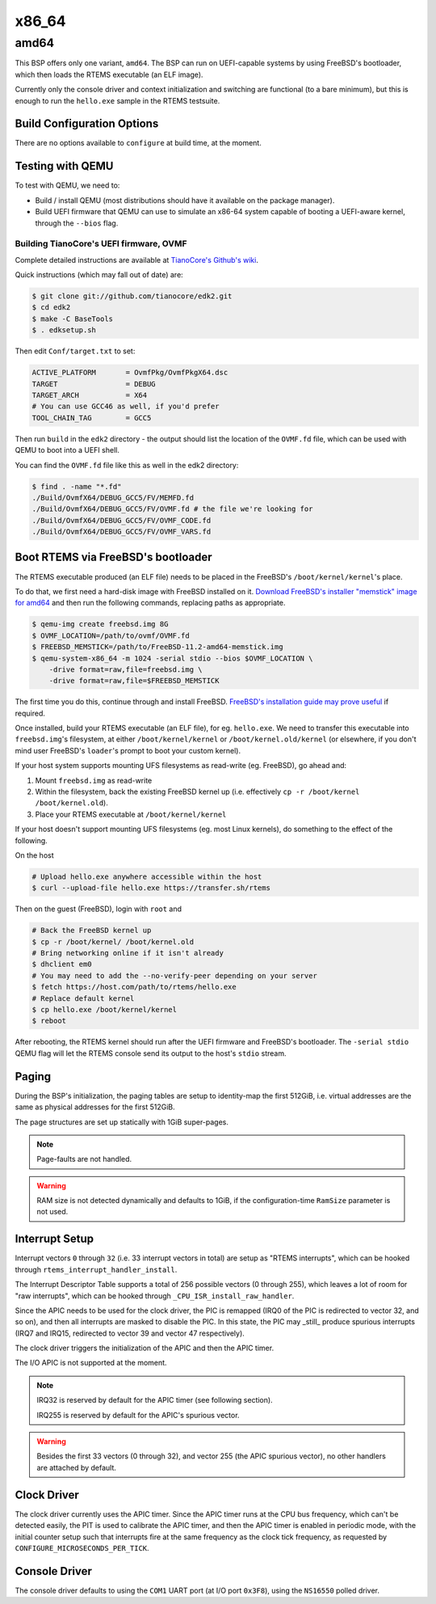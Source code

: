 .. SPDX-License-Identifier: CC-BY-SA-4.0

.. Copyright (C) 2018 Amaan Cheval <amaan.cheval@gmail.com>
.. Copyright (C) 2018 embedded brains GmbH

x86_64
******

amd64
=====

This BSP offers only one variant, ``amd64``. The BSP can run on UEFI-capable
systems by using FreeBSD's bootloader, which then loads the RTEMS executable (an
ELF image).

Currently only the console driver and context initialization and switching are
functional (to a bare minimum), but this is enough to run the ``hello.exe`` sample
in the RTEMS testsuite.

Build Configuration Options
---------------------------

There are no options available to ``configure`` at build time, at the moment.

Testing with QEMU
-----------------

To test with QEMU, we need to:

- Build / install QEMU (most distributions should have it available on the
  package manager).
- Build UEFI firmware that QEMU can use to simulate an x86-64 system capable of
  booting a UEFI-aware kernel, through the ``--bios`` flag.

Building TianoCore's UEFI firmware, OVMF
^^^^^^^^^^^^^^^^^^^^^^^^^^^^^^^^^^^^^^^^

Complete detailed instructions are available at `TianoCore's Github's wiki
<https://github.com/tianocore/tianocore.github.io/wiki/How-to-build-OVMF>`_.

Quick instructions (which may fall out of date) are:

.. code-block:: shell

    $ git clone git://github.com/tianocore/edk2.git
    $ cd edk2
    $ make -C BaseTools
    $ . edksetup.sh

Then edit ``Conf/target.txt`` to set:

.. code-block:: ini

    ACTIVE_PLATFORM       = OvmfPkg/OvmfPkgX64.dsc
    TARGET                = DEBUG
    TARGET_ARCH           = X64
    # You can use GCC46 as well, if you'd prefer
    TOOL_CHAIN_TAG        = GCC5

Then run ``build`` in the ``edk2`` directory - the output should list the
location of the ``OVMF.fd`` file, which can be used with QEMU to boot into a UEFI
shell.

You can find the ``OVMF.fd`` file like this as well in the edk2 directory:

.. code-block:: shell

    $ find . -name "*.fd"
    ./Build/OvmfX64/DEBUG_GCC5/FV/MEMFD.fd
    ./Build/OvmfX64/DEBUG_GCC5/FV/OVMF.fd # the file we're looking for
    ./Build/OvmfX64/DEBUG_GCC5/FV/OVMF_CODE.fd
    ./Build/OvmfX64/DEBUG_GCC5/FV/OVMF_VARS.fd

Boot RTEMS via FreeBSD's bootloader
-----------------------------------

The RTEMS executable produced (an ELF file) needs to be placed in the FreeBSD's
``/boot/kernel/kernel``'s place.

To do that, we first need a hard-disk image with FreeBSD installed on
it. `Download FreeBSD's installer "memstick" image for amd64
<https://www.freebsd.org/where.html>`_ and then run the following commands,
replacing paths as appropriate.

.. code-block:: shell

  $ qemu-img create freebsd.img 8G
  $ OVMF_LOCATION=/path/to/ovmf/OVMF.fd
  $ FREEBSD_MEMSTICK=/path/to/FreeBSD-11.2-amd64-memstick.img
  $ qemu-system-x86_64 -m 1024 -serial stdio --bios $OVMF_LOCATION \
      -drive format=raw,file=freebsd.img \
      -drive format=raw,file=$FREEBSD_MEMSTICK

The first time you do this, continue through and install FreeBSD. `FreeBSD's
installation guide may prove useful
<https://www.freebsd.org/doc/handbook/bsdinstall-start.html>`_ if required.

Once installed, build your RTEMS executable (an ELF file), for
eg. ``hello.exe``. We need to transfer this executable into ``freebsd.img``'s
filesystem, at either ``/boot/kernel/kernel`` or ``/boot/kernel.old/kernel`` (or
elsewhere, if you don't mind user FreeBSD's ``loader``'s prompt to boot your
custom kernel).

If your host system supports mounting UFS filesystems as read-write
(eg. FreeBSD), go ahead and:

1. Mount ``freebsd.img`` as read-write
2. Within the filesystem, back the existing FreeBSD kernel up (i.e. effectively
   ``cp -r /boot/kernel /boot/kernel.old``).
3. Place your RTEMS executable at ``/boot/kernel/kernel``

If your host doesn't support mounting UFS filesystems (eg. most Linux kernels),
do something to the effect of the following.

On the host

.. code-block:: shell

   # Upload hello.exe anywhere accessible within the host
   $ curl --upload-file hello.exe https://transfer.sh/rtems

Then on the guest (FreeBSD), login with ``root`` and

.. code-block:: shell

   # Back the FreeBSD kernel up
   $ cp -r /boot/kernel/ /boot/kernel.old
   # Bring networking online if it isn't already
   $ dhclient em0
   # You may need to add the --no-verify-peer depending on your server
   $ fetch https://host.com/path/to/rtems/hello.exe
   # Replace default kernel
   $ cp hello.exe /boot/kernel/kernel
   $ reboot

After rebooting, the RTEMS kernel should run after the UEFI firmware and
FreeBSD's bootloader. The ``-serial stdio`` QEMU flag will let the RTEMS console
send its output to the host's ``stdio`` stream.

Paging
------

During the BSP's initialization, the paging tables are setup to identity-map the
first 512GiB, i.e. virtual addresses are the same as physical addresses for the
first 512GiB.

The page structures are set up statically with 1GiB super-pages.

.. note::
  Page-faults are not handled.

.. warning::
  RAM size is not detected dynamically and defaults to 1GiB, if the
  configuration-time ``RamSize`` parameter is not used.

Interrupt Setup
---------------

Interrupt vectors ``0`` through ``32`` (i.e. 33 interrupt vectors in total) are
setup as "RTEMS interrupts", which can be hooked through
``rtems_interrupt_handler_install``.

The Interrupt Descriptor Table supports a total of 256 possible vectors (0
through 255), which leaves a lot of room for "raw interrupts", which can be
hooked through ``_CPU_ISR_install_raw_handler``.

Since the APIC needs to be used for the clock driver, the PIC is remapped (IRQ0
of the PIC is redirected to vector 32, and so on), and then all interrupts are
masked to disable the PIC. In this state, the PIC may _still_ produce spurious
interrupts (IRQ7 and IRQ15, redirected to vector 39 and vector 47 respectively).

The clock driver triggers the initialization of the APIC and then the APIC
timer.

The I/O APIC is not supported at the moment.

.. note::
  IRQ32 is reserved by default for the APIC timer (see following section).

  IRQ255 is reserved by default for the APIC's spurious vector.

.. warning::
  Besides the first 33 vectors (0 through 32), and vector 255 (the APIC spurious
  vector), no other handlers are attached by default.

Clock Driver
------------

The clock driver currently uses the APIC timer. Since the APIC timer runs at the
CPU bus frequency, which can't be detected easily, the PIT is used to calibrate
the APIC timer, and then the APIC timer is enabled in periodic mode, with the
initial counter setup such that interrupts fire at the same frequency as the
clock tick frequency, as requested by ``CONFIGURE_MICROSECONDS_PER_TICK``.

Console Driver
--------------

The console driver defaults to using the ``COM1`` UART port (at I/O port
``0x3F8``), using the ``NS16550`` polled driver.
